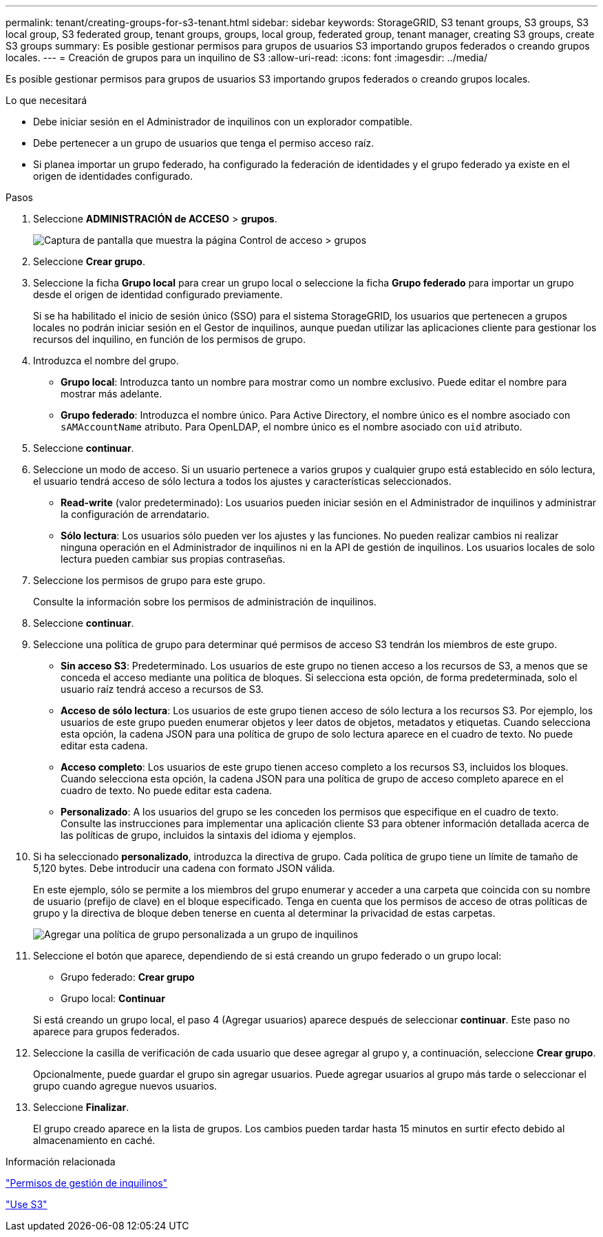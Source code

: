 ---
permalink: tenant/creating-groups-for-s3-tenant.html 
sidebar: sidebar 
keywords: StorageGRID, S3 tenant groups, S3 groups, S3 local group, S3 federated group, tenant groups, groups, local group, federated group, tenant manager, creating S3 groups, create S3 groups 
summary: Es posible gestionar permisos para grupos de usuarios S3 importando grupos federados o creando grupos locales. 
---
= Creación de grupos para un inquilino de S3
:allow-uri-read: 
:icons: font
:imagesdir: ../media/


[role="lead"]
Es posible gestionar permisos para grupos de usuarios S3 importando grupos federados o creando grupos locales.

.Lo que necesitará
* Debe iniciar sesión en el Administrador de inquilinos con un explorador compatible.
* Debe pertenecer a un grupo de usuarios que tenga el permiso acceso raíz.
* Si planea importar un grupo federado, ha configurado la federación de identidades y el grupo federado ya existe en el origen de identidades configurado.


.Pasos
. Seleccione *ADMINISTRACIÓN de ACCESO* > *grupos*.
+
image::../media/tenant_add_groups_example.png[Captura de pantalla que muestra la página Control de acceso > grupos]

. Seleccione *Crear grupo*.
. Seleccione la ficha *Grupo local* para crear un grupo local o seleccione la ficha *Grupo federado* para importar un grupo desde el origen de identidad configurado previamente.
+
Si se ha habilitado el inicio de sesión único (SSO) para el sistema StorageGRID, los usuarios que pertenecen a grupos locales no podrán iniciar sesión en el Gestor de inquilinos, aunque puedan utilizar las aplicaciones cliente para gestionar los recursos del inquilino, en función de los permisos de grupo.

. Introduzca el nombre del grupo.
+
** *Grupo local*: Introduzca tanto un nombre para mostrar como un nombre exclusivo. Puede editar el nombre para mostrar más adelante.
** *Grupo federado*: Introduzca el nombre único. Para Active Directory, el nombre único es el nombre asociado con `sAMAccountName` atributo. Para OpenLDAP, el nombre único es el nombre asociado con `uid` atributo.


. Seleccione *continuar*.
. Seleccione un modo de acceso. Si un usuario pertenece a varios grupos y cualquier grupo está establecido en sólo lectura, el usuario tendrá acceso de sólo lectura a todos los ajustes y características seleccionados.
+
** *Read-write* (valor predeterminado): Los usuarios pueden iniciar sesión en el Administrador de inquilinos y administrar la configuración de arrendatario.
** *Sólo lectura*: Los usuarios sólo pueden ver los ajustes y las funciones. No pueden realizar cambios ni realizar ninguna operación en el Administrador de inquilinos ni en la API de gestión de inquilinos. Los usuarios locales de solo lectura pueden cambiar sus propias contraseñas.


. Seleccione los permisos de grupo para este grupo.
+
Consulte la información sobre los permisos de administración de inquilinos.

. Seleccione *continuar*.
. Seleccione una política de grupo para determinar qué permisos de acceso S3 tendrán los miembros de este grupo.
+
** *Sin acceso S3*: Predeterminado. Los usuarios de este grupo no tienen acceso a los recursos de S3, a menos que se conceda el acceso mediante una política de bloques. Si selecciona esta opción, de forma predeterminada, solo el usuario raíz tendrá acceso a recursos de S3.
** *Acceso de sólo lectura*: Los usuarios de este grupo tienen acceso de sólo lectura a los recursos S3. Por ejemplo, los usuarios de este grupo pueden enumerar objetos y leer datos de objetos, metadatos y etiquetas. Cuando selecciona esta opción, la cadena JSON para una política de grupo de solo lectura aparece en el cuadro de texto. No puede editar esta cadena.
** *Acceso completo*: Los usuarios de este grupo tienen acceso completo a los recursos S3, incluidos los bloques. Cuando selecciona esta opción, la cadena JSON para una política de grupo de acceso completo aparece en el cuadro de texto. No puede editar esta cadena.
** *Personalizado*: A los usuarios del grupo se les conceden los permisos que especifique en el cuadro de texto. Consulte las instrucciones para implementar una aplicación cliente S3 para obtener información detallada acerca de las políticas de grupo, incluidos la sintaxis del idioma y ejemplos.


. Si ha seleccionado *personalizado*, introduzca la directiva de grupo. Cada política de grupo tiene un límite de tamaño de 5,120 bytes. Debe introducir una cadena con formato JSON válida.
+
En este ejemplo, sólo se permite a los miembros del grupo enumerar y acceder a una carpeta que coincida con su nombre de usuario (prefijo de clave) en el bloque especificado. Tenga en cuenta que los permisos de acceso de otras políticas de grupo y la directiva de bloque deben tenerse en cuenta al determinar la privacidad de estas carpetas.

+
image::../media/tenant_add_group_custom.png[Agregar una política de grupo personalizada a un grupo de inquilinos]

. Seleccione el botón que aparece, dependiendo de si está creando un grupo federado o un grupo local:
+
** Grupo federado: *Crear grupo*
** Grupo local: *Continuar*


+
Si está creando un grupo local, el paso 4 (Agregar usuarios) aparece después de seleccionar *continuar*. Este paso no aparece para grupos federados.

. Seleccione la casilla de verificación de cada usuario que desee agregar al grupo y, a continuación, seleccione *Crear grupo*.
+
Opcionalmente, puede guardar el grupo sin agregar usuarios. Puede agregar usuarios al grupo más tarde o seleccionar el grupo cuando agregue nuevos usuarios.

. Seleccione *Finalizar*.
+
El grupo creado aparece en la lista de grupos. Los cambios pueden tardar hasta 15 minutos en surtir efecto debido al almacenamiento en caché.



.Información relacionada
link:tenant-management-permissions.html["Permisos de gestión de inquilinos"]

link:../s3/index.html["Use S3"]

